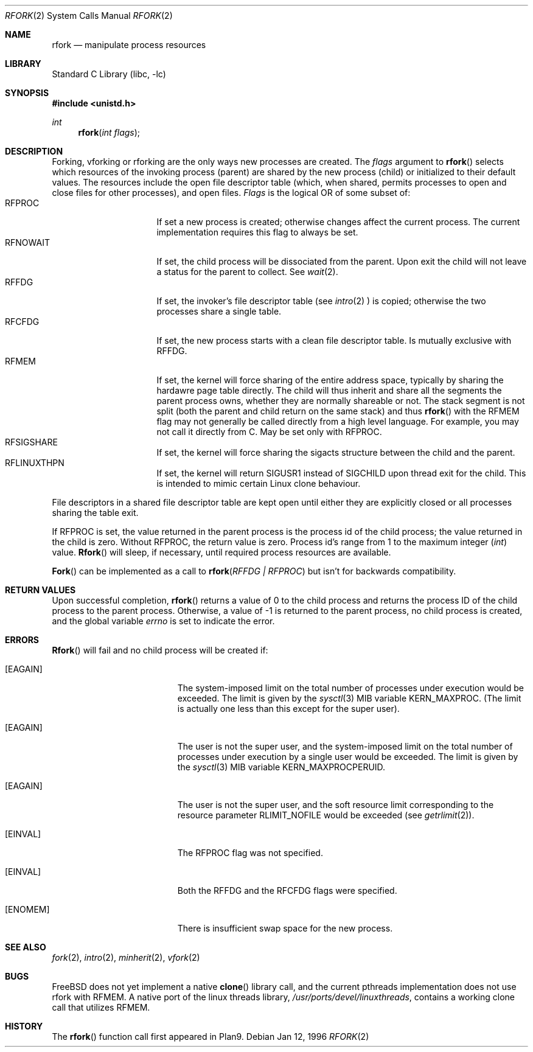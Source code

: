 .\"
.\" This manual page is taken directly from Plan9, and modified to
.\" describe the actual BSD implementation. Permission for
.\" use of this page comes from Rob Pike <rob@plan9.att.com>.
.\"
.\" $FreeBSD: src/lib/libc/sys/rfork.2,v 1.11.2.3 2000/07/23 19:55:16 dillon Exp $
.\"
.Dd Jan 12, 1996
.Dt RFORK 2
.Os
.Sh NAME
.Nm rfork
.Nd manipulate process resources
.Sh LIBRARY
.Lb libc
.Sh SYNOPSIS
.Fd #include <unistd.h>
.Ft int
.Fn rfork "int flags"
.Sh DESCRIPTION
Forking, vforking or rforking are the only ways new processes are created.
The
.Fa flags
argument to
.Fn rfork
selects which resources of the
invoking process (parent) are shared
by the new process (child) or initialized to
their default values.
The resources include
the open file descriptor table (which, when shared, permits processes
to open and close files for other processes),
and open files.
.Fa Flags
is the logical OR of some subset of:
.Bl -tag -width "RFCNAMEG" -compact -offset indent
.It RFPROC
If set a new process is created; otherwise changes affect the
current process.
The current implementation requires this flag to always be set.
.It RFNOWAIT
If set, the child process will be dissociated from the parent.
Upon
exit the child will not leave a status for the parent to collect.
See 
.Xr wait 2 .
.It RFFDG
If set, the invoker's file descriptor table (see
.Xr intro 2
) is copied; otherwise the two processes share a
single table.
.It RFCFDG
If set, the new process starts with a clean file descriptor table.
Is mutually exclusive with
.Dv RFFDG .
.It RFMEM
If set, the kernel will force sharing of the entire address space,
typically by sharing the hardawre page table directly.
The child
will thus inherit and share all the segments the parent process owns,
whether they are normally shareable or not.  The stack segment is
not split (both the parent and child return on the same stack) and thus
.Fn rfork
with the RFMEM flag may not generally be called directly from a high level
language.  For example, you may not call it directly from C.
May be set only with
.Dv RFPROC .
.It RFSIGSHARE
If set, the kernel will force sharing the sigacts structure between the
child and the parent.
.It RFLINUXTHPN
If set, the kernel will return SIGUSR1 instead of SIGCHILD upon thread 
exit for the child.  This is intended to mimic certain Linux clone behaviour.
.El
.Pp
File descriptors in a shared file descriptor table are kept
open until either they are explicitly closed
or all processes sharing the table exit.
.Pp
If
.Dv RFPROC
is set, the
value returned in the parent process
is the process id
of the child process; the value returned in the child is zero.
Without
.Dv RFPROC ,
the return value is zero.
Process id's range from 1 to the maximum integer
.Ft ( int )
value.
.Fn Rfork
will sleep, if necessary, until required process resources are available.
.Pp
.Fn Fork
can be implemented as a call to
.Fn rfork "RFFDG | RFPROC"
but isn't for backwards compatibility.
.Sh RETURN VALUES
Upon successful completion,
.Fn rfork
returns a value
of 0 to the child process and returns the process ID of the child
process to the parent process.  Otherwise, a value of -1 is returned
to the parent process, no child process is created, and the global
variable
.Va errno
is set to indicate the error.
.Sh ERRORS
.Fn Rfork
will fail and no child process will be created if:
.Bl -tag -width Er
.It Bq Er EAGAIN
The system-imposed limit on the total
number of processes under execution would be exceeded.
The limit is given by the
.Xr sysctl 3
MIB variable
.Dv KERN_MAXPROC .
(The limit is actually one less than this
except for the super user).
.It Bq Er EAGAIN
The user is not the super user, and
the system-imposed limit
on the total number of
processes under execution by a single user would be exceeded.
The limit is given by the
.Xr sysctl 3
MIB variable
.Dv KERN_MAXPROCPERUID .
.It Bq Er EAGAIN
The user is not the super user, and
the soft resource limit corresponding to the resource parameter
.Dv RLIMIT_NOFILE
would be exceeded (see
.Xr getrlimit 2 ) .
.It Bq Er EINVAL
The RFPROC flag was not specified.
.It Bq Er EINVAL
Both the RFFDG and the RFCFDG flags were specified.
.It Bq Er ENOMEM
There is insufficient swap space for the new process.
.El
.Sh SEE ALSO
.Xr fork 2 ,
.Xr intro 2 ,
.Xr minherit 2 ,
.Xr vfork 2
.Sh BUGS
FreeBSD does not yet implement a native
.Fn clone
library call, and the current pthreads implementation does not use
.Fn
rfork
with RFMEM.  A native port of the linux threads library,
.Pa /usr/ports/devel/linuxthreads ,
contains a working
.Fn
clone
call that utilizes RFMEM.
.Sh HISTORY
The
.Fn rfork
function call first appeared in Plan9.
